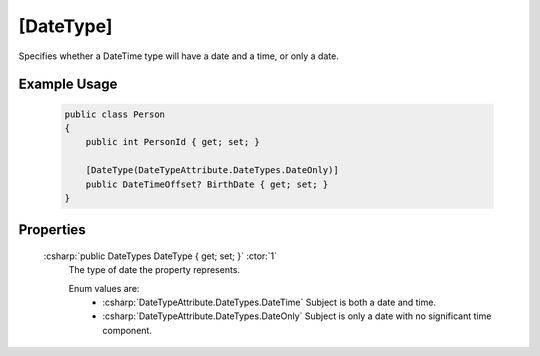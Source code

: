 .. _DateTypeAttribute:

[DateType]
==========

Specifies whether a DateTime type will have a date and a time, or only a date.

Example Usage
-------------

    .. code-block:: c#

        public class Person
        {
            public int PersonId { get; set; }

            [DateType(DateTypeAttribute.DateTypes.DateOnly)]
            public DateTimeOffset? BirthDate { get; set; }
        }

Properties
----------

    :csharp:`public DateTypes DateType { get; set; }` :ctor:`1`
        The type of date the property represents.

        Enum values are:
            - :csharp:`DateTypeAttribute.DateTypes.DateTime` Subject is both a date and time.
            - :csharp:`DateTypeAttribute.DateTypes.DateOnly` Subject is only a date with no significant time component.